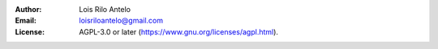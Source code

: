 :Author:
    Lois Rilo Antelo
:Email:
    loisriloantelo@gmail.com
:License:
    AGPL-3.0 or later (https://www.gnu.org/licenses/agpl.html).
